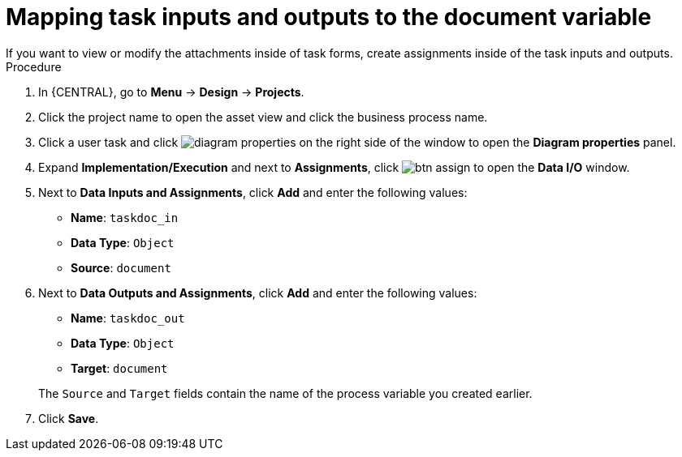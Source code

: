 [id='map-task-vars']

= Mapping task inputs and outputs to the document variable
If you want to view or modify the attachments inside of task forms, create assignments inside of the task inputs and outputs.

.Procedure
. In {CENTRAL}, go to *Menu* -> *Design* -> *Projects*.
. Click the project name to open the asset view and click the business process name.
. Click a user task and click image:getting-started/diagram_properties.png[] on the right side of the window to open the *Diagram properties* panel.
. Expand *Implementation/Execution* and next to *Assignments*, click image:getting-started/btn_assign.png[] to open the *Data I/O* window.
. Next to *Data Inputs and Assignments*, click *Add* and enter the following values:
+
--
* *Name*: `taskdoc_in`
* *Data Type*: `Object`
* *Source*: `document`
--
+
. Next to *Data Outputs and Assignments*, click *Add* and enter the following values:
+
--
* *Name*: `taskdoc_out`
* *Data Type*: `Object`
* *Target*: `document`

The `Source` and `Target` fields contain the name of the process variable you created earlier.
--
. Click *Save*.
